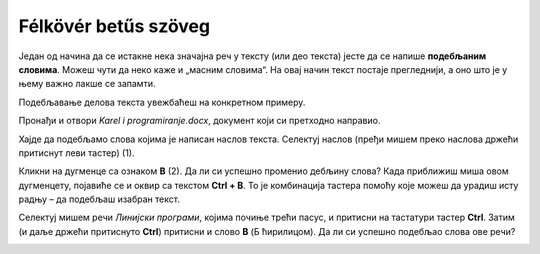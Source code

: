 Félkövér betűs szöveg
=====================

.. infonote::

 У овој лекцији научићеш како да…

 - подебљаш текст, искосиш га и подвучеш, 
 - промениш величину и боју текста,
 - исечеш, копираш и налепиш исечени/копирани текст на одговарајуће место. 

.. questionnote::

 Прелистај било који од уџбеника које користиш. Да ли је сав текст написан на исти начин? 
 Да ли си уочио неке речи које су написане подебљаним словима? 
 Због чега су издвојене баш те речи? Шта су аутори желели тиме да постигну?
 
Један од начина да се истакне нека значајна реч у тексту (или део текста) јесте да се напише **подебљаним словима**. 
Можеш чути да неко каже и „масним словима“. На овај начин текст постаје прегледнији, а оно што је у њему важно лакше 
се запамти. 

Подебљавање делова текста увежбаћеш на конкретном примеру. 

Пронађи и отвори *Karel i programiranje.docx*, документ који си претходно направио. 

Хајде да подебљамо слова којима је написан наслов текста. Селектуј наслов (пређи мишем преко наслова држећи притиснут 
леви тастер) (1).

.. image:: ../../_images/bold1.png
	:width: 800
	:align: center

Кликни на дугменце са ознаком **B** (2). Да ли си успешно променио дебљину слова?
Када приближиш миша овом дугменцету, појавиће се и оквир са текстом **Ctrl + B**. То је комбинација тастера помоћу које 
можеш да урадиш исту радњу – да подебљаш изабран текст. 

.. infonote::

 За подебљавање текста помоћу тастатуре користи се комбинација тастера **Ctrl + B**.
 
Селектуј мишем речи *Линијски програми*, којима почиње трећи пасус, и притисни на тастатури тастер **Ctrl**. 
Затим (и даље држећи притиснуто **Ctrl**) притисни и слово **B** (Б ћирилицом). Да ли си успешно подебљао слова ове речи? 

.. questionnote::

 Који ти је начин лакши – преко тастатуре или кликом на дугменце?

.. image:: ../../_images/bold2.png
	:width: 800
	:align: center

.. questionnote::

 Још једном пажљиво прочитај текст. О чему говори? Који су појмови објашњени? Подебљај кључне речи. 
 
 Које си речи изабрао и због чега?
 

